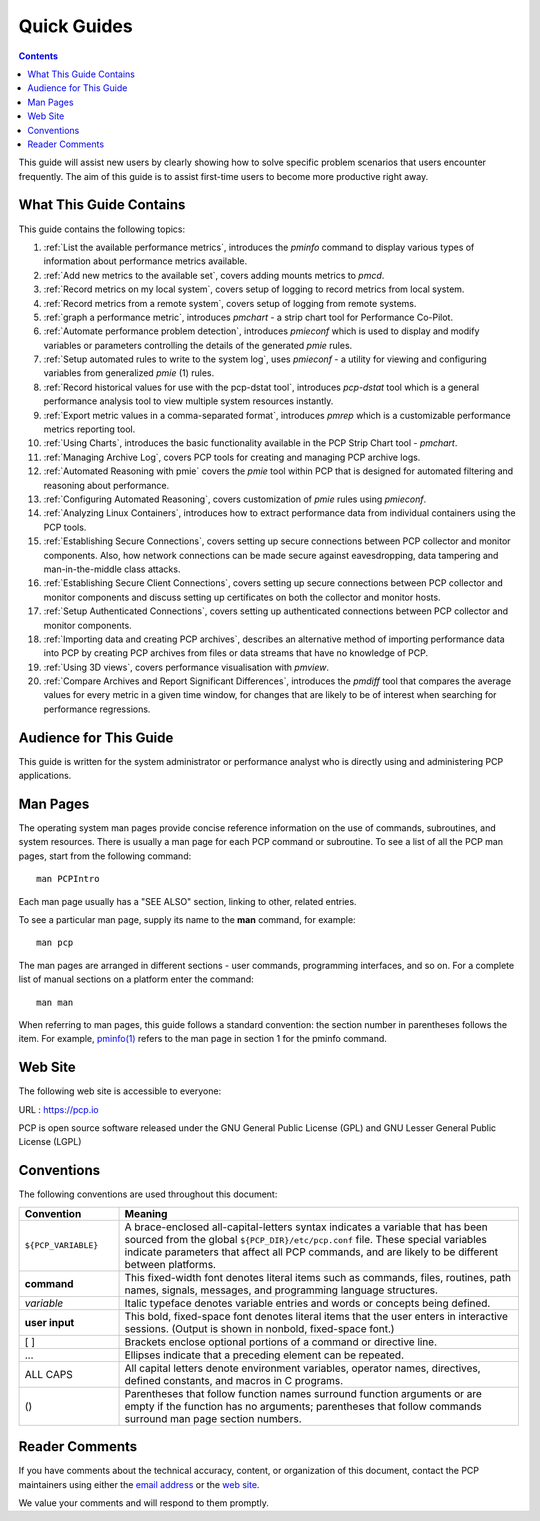 .. _AboutHowTo:

Quick Guides
#############

.. contents::

This guide will assist new users by clearly showing how to solve specific problem scenarios that users encounter frequently.
The aim of this guide is to assist first-time users to become more productive right away.

⁠What This Guide Contains
**************************

This guide contains the following topics:

1. :ref:`List the available performance metrics`, introduces the *pminfo* command to display various types of information about performance metrics available.   

2. :ref:`Add new metrics to the available set`, covers adding mounts metrics to *pmcd*.

3. :ref:`Record metrics on my local system`, covers setup of logging to record metrics from local system.

4. :ref:`Record metrics from a remote system`, covers setup of logging from remote systems.

5. :ref:`graph a performance metric`, introduces *pmchart* - a strip chart tool for Performance Co-Pilot.

6. :ref:`Automate performance problem detection`, introduces *pmieconf* which is used to display and modify variables or parameters controlling the details of the generated *pmie* rules.

7. :ref:`Setup automated rules to write to the system log`, uses *pmieconf* - a utility for viewing and configuring variables from generalized *pmie* (1) rules.

8. :ref:`Record historical values for use with the pcp-dstat tool`, introduces *pcp-dstat* tool which is a general performance analysis tool to view multiple system resources instantly.

9. :ref:`Export metric values in a comma-separated format`, introduces *pmrep* which is a customizable performance metrics reporting tool.

10. :ref:`Using Charts`, introduces the basic functionality available in the PCP Strip Chart tool - *pmchart*.

11. :ref:`Managing Archive Log`, covers PCP tools for creating and managing PCP archive logs.

12. :ref:`Automated Reasoning with pmie` covers the *pmie* tool within PCP that is designed for automated filtering and reasoning about performance.

13. :ref:`Configuring Automated Reasoning`, covers customization of *pmie* rules using *pmieconf*.

14. :ref:`Analyzing Linux Containers`, introduces how to extract performance data from individual containers using the PCP tools.

15. :ref:`Establishing Secure Connections`, covers setting up secure connections between PCP collector and monitor components. Also, how network connections can be made secure against eavesdropping, data tampering and man-in-the-middle class attacks.

16. :ref:`Establishing Secure Client Connections`, covers setting up secure connections between PCP collector and monitor components and discuss setting up certificates on both the collector and monitor hosts.

17. :ref:`Setup Authenticated Connections`, covers setting up authenticated connections between PCP collector and monitor components.

18. :ref:`Importing data and creating PCP archives`, describes an alternative method of importing performance data into PCP by creating PCP archives from files or data streams that have no knowledge of PCP.

19. :ref:`Using 3D views`, covers performance visualisation with *pmview*.

20. :ref:`Compare Archives and Report Significant Differences`, introduces the *pmdiff* tool that compares the average values for every metric in a given time window, for changes that are likely to be of interest when searching for performance regressions.

Audience for This Guide
************************

This guide is written for the system administrator or performance analyst who is directly using and administering PCP applications.

Man Pages
**********

The operating system man pages provide concise reference information on the use of commands, subroutines, and system resources. There is usually a 
man page for each PCP command or subroutine. To see a list of all the PCP man pages, start from the following command::

 man PCPIntro
 
Each man page usually has a "SEE ALSO" section, linking to other, related entries.

To see a particular man page, supply its name to the **man** command, for example::

 man pcp

The man pages are arranged in different sections - user commands, programming interfaces, and so on. For a complete list of manual sections on a platform 
enter the command::

 man man

When referring to man pages, this guide follows a standard convention: the section number in parentheses follows the item. For example, `pminfo(1) <https://man7.org/linux/man-pages/man1/pminfo.1.html>`_ 
refers to the man page in section 1 for the pminfo command.

Web Site
*********

The following web site is accessible to everyone:

URL : https://pcp.io

PCP is open source software released under the GNU General Public License (GPL) and GNU Lesser General Public License (LGPL)

⁠Conventions
************

The following conventions are used throughout this document:

.. list-table::
   :widths: 20 80

   * - **Convention**           
     - **Meaning**                                         
   * - ``${PCP_VARIABLE}``
     - A brace-enclosed all-capital-letters syntax indicates a variable that has been sourced from the global ``${PCP_DIR}/etc/pcp.conf`` file. These special variables indicate parameters that affect all PCP commands, and are likely to be different between platforms.
   * - **command**
     - This fixed-width font denotes literal items such as commands, files, routines, path names, signals, messages, and programming language structures. 
   * - *variable*
     - Italic typeface denotes variable entries and words or concepts being defined.                                                                      
   * - **user input**
     - This bold, fixed-space font denotes literal items that the user enters in interactive sessions. (Output is shown in nonbold, fixed-space font.)    
   * - [ ]
     - Brackets enclose optional portions of a command or directive line.                                                                                 
   * - ...
     - Ellipses indicate that a preceding element can be repeated.                                                                                        
   * - ALL CAPS
     - All capital letters denote environment variables, operator names, directives, defined constants, and macros in C programs.                         
   * - ()
     - Parentheses that follow function names surround function arguments or are empty if the function has no arguments; parentheses that follow commands surround man page section numbers.


Reader Comments
****************

If you have comments about the technical accuracy, content, or organization of this document, contact the PCP maintainers using either the `email address <pcp@groups.io>`_ or the `web site <https://pcp.io>`_.

We value your comments and will respond to them promptly.
